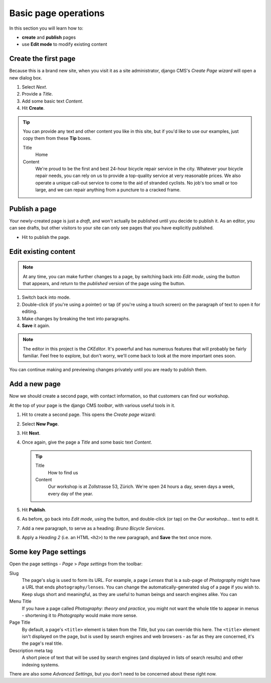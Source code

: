 #####################
Basic page operations
#####################

In this section you will learn how to:

* **create** and **publish** pages
* use **Edit mode** to modify existing content


.. _create-first-page:

*********************
Create the first page
*********************

Because this is a brand new site, when you visit it as a site administrator, django CMS's *Create
Page wizard* will open a new dialog box.

.. image:: /user/tutorial/images/welcome.png
   :alt: the 'Create Page' wizard
   :width: 400
   :align: center

#.  Select *Next*.
#.  Provide a *Title*.
#.  Add some basic text *Content*.
#.  Hit **Create**.

.. tip::

    You can provide any text and other content you like in this site, but if you'd like to use our
    examples, just copy them from these **Tip** boxes.

    Title
        Home

    Content
        We're proud to be the first and best 24-hour bicycle repair service in the city. Whatever
        your bicycle repair needs, you can rely on us to provide a top-quality service at very
        reasonable prices. We also operate a unique call-out service to come to the aid of stranded
        cyclists. No job's too small or too large, and we can repair anything from a puncture to a
        cracked frame.

.. image:: /user/tutorial/images/create_new_page.png
   :alt: Add Title and Content
   :width: 600
   :align: center


.. _publishing_pages:

**************
Publish a page
**************

.. |publish-page-now| image:: /user/tutorial/images/publish-page-now.png
   :alt: 'Publish page now'

Your newly-created page is just a *draft*, and won't actually be published until you decide to
publish it. As an editor, you can see drafts, but other visitors to your site can only see pages
that you have explicitly published.

* Hit |publish-page-now| to publish the page.

.. image:: /user/tutorial/images/new_home_page.png
   :alt: Newly-created page


*********************
Edit existing content
*********************

.. |edit| image:: /user/tutorial/images/edit-button.png
   :alt: 'Edit'

.. |view-published| image:: /user/tutorial/images/view-published.png
   :alt: 'View published'

.. note::

    At any time, you can make further changes to a page, by switching back into *Edit mode*, using
    the |edit| button that appears, and return to the *published* version of the page using the
    |view-published| button.

#.  Switch back into |edit| mode.

#.  Double-click (if you're using a pointer) or tap (if you're using a touch screen) on the
    paragraph of text to open it for editing.
#.  Make changes by breaking the text into paragraphs.
#.  **Save** it again.

.. note::

    The editor in this project is the *CKEditor*. It's powerful and has numerous features that will
    probably be fairly familiar. Feel free to explore, but don't worry, we'll come back to look at
    the more important ones soon.

You can continue making and previewing changes privately until you are ready to publish them.


**************
Add a new page
**************

Now we should create a second page, with contact information, so that customers can find our
workshop.

At the top of your page is the django CMS *toolbar*, with various useful tools in it.

.. image:: /user/tutorial/images/toolbar.png
   :alt: django-CMS toolbar

.. |create| image:: /user/tutorial/images/create.png
   :alt: 'Create'

#.  Hit |create| to create a second page. This opens the *Create page* wizard:

    .. image:: /user/tutorial/images/create-page-dialog.png
      :alt: the 'Create page' dialog

#.  Select **New Page**.
#.  Hit **Next**.
#.  Once again, give the page a *Title* and some basic text *Content*.

    .. tip::

        Title
            How to find us

        Content
            Our workshop is at Zollstrasse 53, Zürich. We're open 24 hours a day, seven days a week,
            every day of the year.

#.  Hit **Publish**.

#.  As before, go back into *Edit mode*, using the |edit| button, and double-click (or tap) on the
    *Our workshop...* text to edit it.

#.  Add a new paragraph, to serve as a heading: *Bruno Bicycle Services*.

#.  Apply a *Heading 2* (i.e. an HTML ``<h2>``) to the new paragraph, and **Save** the text once
    more.

    .. image:: /user/tutorial/images/apply-heading.png
       :alt: select Heading 3 from the Format menu
       :align: center

.. image:: /user/tutorial/images/how_to_find_us_page.png
   :alt: the 'How to find us' section


**********************
Some key Page settings
**********************

Open the page settings - *Page* > *Page settings* from the toolbar:

.. image:: /user/tutorial/images/page-settings-button.png
    :alt: 'Page settings' can be found in the 'Page' menu
    :width: 170

Slug
    The page's *slug* is used to form its URL. For example, a page *Lenses* that is a sub-page of
    *Photography* might have a URL that ends ``photography/lenses``. You can change the
    automatically-generated slug of a page if you wish to. Keep slugs short and meaningful, as they
    are useful to human beings and search engines alike. You can

Menu Title
    If you have a page called *Photography: theory and practice*, you might not want the whole
    title to appear in menus - shortening it to *Photography* would make more sense.

Page Title
    By default, a page's ``<title>`` element is taken from the *Title*, but you can override this
    here. The ``<title>`` element isn't displayed on the page, but is used by search engines and
    web browsers - as far as they are concerned, it's the page's real title.

Description meta tag
    A short piece of text that will be used by search engines (and displayed
    in lists of search results) and other indexing systems.

There are also some *Advanced Settings*, but you don't need to be concerned about these right now.

